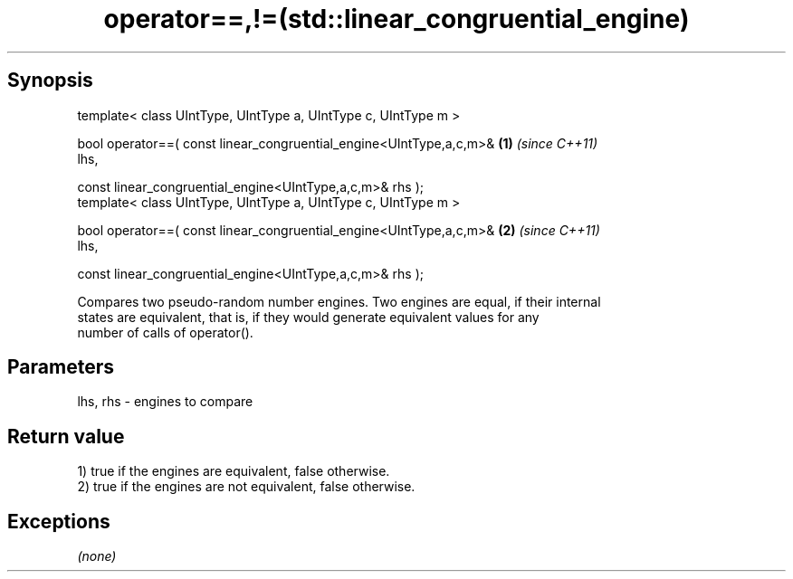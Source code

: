 .TH operator==,!=(std::linear_congruential_engine) 3 "Apr 19 2014" "1.0.0" "C++ Standard Libary"
.SH Synopsis
   template< class UIntType, UIntType a, UIntType c, UIntType m >

   bool operator==( const linear_congruential_engine<UIntType,a,c,m>& \fB(1)\fP \fI(since C++11)\fP
   lhs,

   const linear_congruential_engine<UIntType,a,c,m>& rhs );
   template< class UIntType, UIntType a, UIntType c, UIntType m >

   bool operator==( const linear_congruential_engine<UIntType,a,c,m>& \fB(2)\fP \fI(since C++11)\fP
   lhs,

   const linear_congruential_engine<UIntType,a,c,m>& rhs );

   Compares two pseudo-random number engines. Two engines are equal, if their internal
   states are equivalent, that is, if they would generate equivalent values for any
   number of calls of operator().

.SH Parameters

   lhs, rhs - engines to compare

.SH Return value

   1) true if the engines are equivalent, false otherwise.
   2) true if the engines are not equivalent, false otherwise.

.SH Exceptions

   \fI(none)\fP
